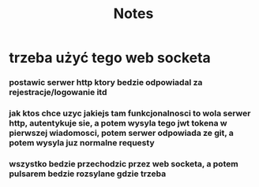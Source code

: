 #+title: Notes


* trzeba użyć tego web socketa
*** postawic serwer http ktory bedzie odpowiadal za rejestracje/logowanie itd
*** jak ktos chce uzyc jakiejs tam funkcjonalnosci to wola serwer http, autentykuje sie, a potem wysyla tego jwt tokena w pierwszej wiadomosci, potem serwer odpowiada ze git, a potem wysyla juz normalne requesty
*** wszystko bedzie przechodzic przez web socketa, a potem pulsarem bedzie rozsylane gdzie trzeba
